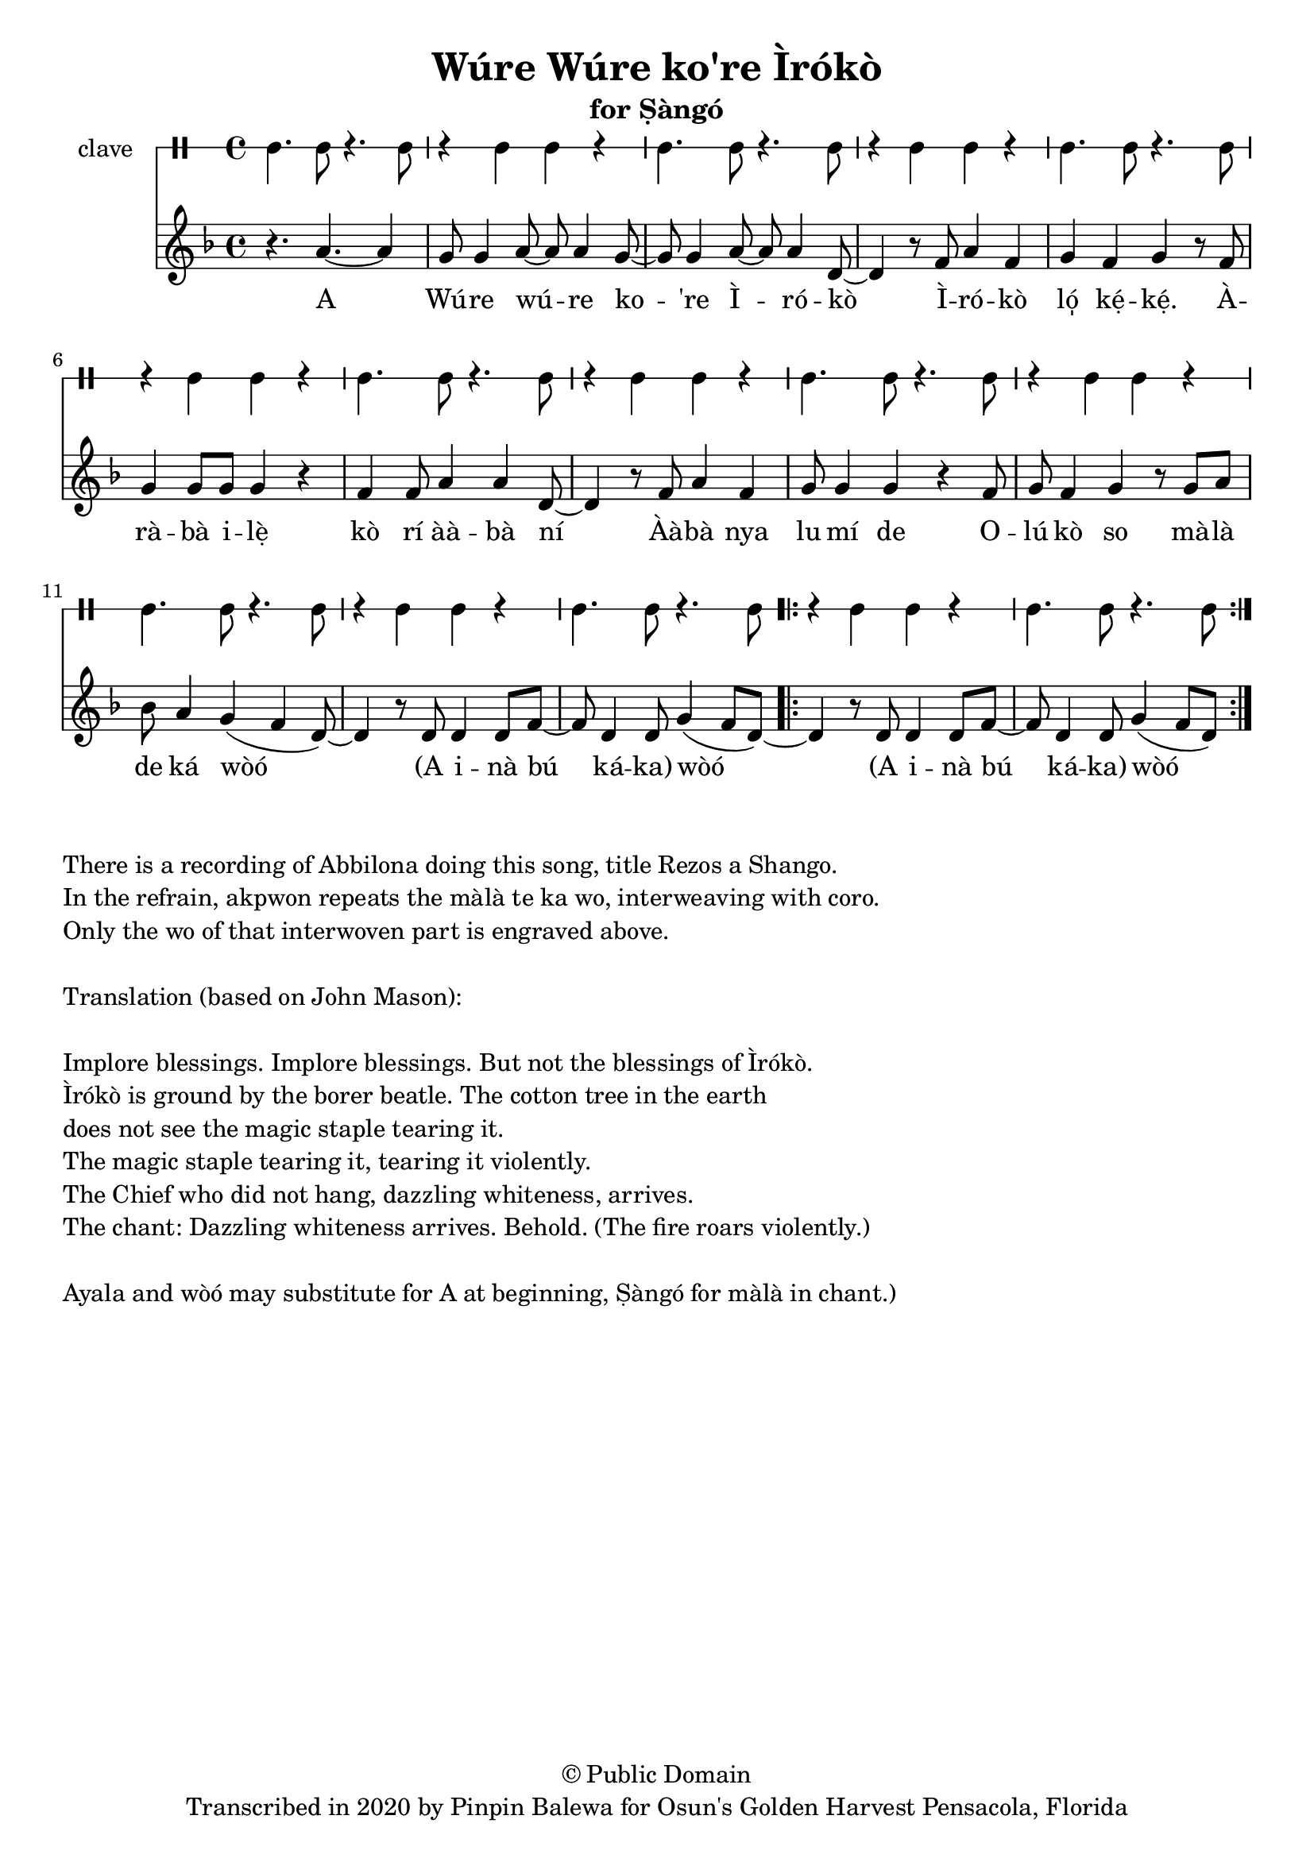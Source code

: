 \version "2.18.2"

\header {
	title = "Wúre Wúre ko're Ìrókò"
	subtitle = "for Ṣàngó"
	copyright = "© Public Domain"
	tagline = "Transcribed in 2020 by Pinpin Balewa for Osun's Golden Harvest Pensacola, Florida"
}

melody = \relative c'' {
  \clef treble
  \key f \major
  \time 4/4
  \set Score.voltaSpannerDuration = #(ly:make-moment 4/4)
	\new Voice = "words" {
			\repeat volta 2 {
				r4. a4.~ a4 | g8 g4 a8~ a a4 g8~ | g8 g4 a8~ a a4 d,8~ | d4 r8 f8 a4 f |	% E Wúre wúre ko're Ìrókò Ìrókò
				g f g r8 f | g4 g8 g g4 r | f4 f8 a4 a d,8~ | d4 r8 f8 a4 f | % ló̩ kẹ́kẹ́. Àràbà ilẹ̀ kò rí ààbà ní Ààbà nya
				 g8 g4 g4 r f8 | g f4 g r8 g a | % lu mí de Olú kò so Màlà
				 bes a4 g( f d8)~ | d4 r8 d d4 d8 f~ | f d4 d8 g4( f8 d~) | % de ka wo A inà bú káka
				 \repeat volta 2 {
					d4 r8 d d4 d8 f~ | f d4 d8 g4( f8 d~) | % A inà bú káka
				 }
				 %
			}

		}
}

text =  \lyricmode {
	A Wú -- re wú -- re ko -- 're Ì -- ró -- kò
	Ì -- ró -- kò ló̩ kẹ́ -- kẹ́. À -- rà -- bà i -- lẹ̀ kò rí àà -- bà ní
	Àà -- bà nya lu mí de
	O -- lú kò so
	mà -- là de ká wòó
	(A i -- nà bú ká -- ka) wòó
	(A i -- nà bú ká -- ka) wòó
}

clavebeat = \drummode {
	cl4. cl8 r4. cl8 | r4 cl4 cl r | cl4. cl8 r4. cl8 | r4 cl4 cl r |
	cl4. cl8 r4. cl8 | r4 cl4 cl r | cl4. cl8 r4. cl8 | r4 cl4 cl r |
	cl4. cl8 r4. cl8 | r4 cl4 cl r | cl4. cl8 r4. cl8 | r4 cl4 cl r |
	cl4. cl8 r4. cl8 | r4 cl4 cl r | cl4. cl8 r4. cl8 |
}

\score {
  <<
  	\new DrumStaff \with {
  		drumStyleTable = #timbales-style
  		\override StaffSymbol.line-count = #1
  	}
  		<<
  		\set Staff.instrumentName = #"clave"
		\clavebeat
		>>
    \new Staff  {
    	\new Voice = "one" { \melody }
  	}

    \new Lyrics \lyricsto "words" \text
  >>
}

\markup {
    \column {
        \line { \null }
        \line { There is a recording of Abbilona doing this song, title Rezos a Shango. }
        \line { In the refrain, akpwon repeats the màlà te ka wo, interweaving with coro. }
        \line { Only the wo of that interwoven part is engraved above. }
        \line { \null }
        \line { Translation (based on John Mason): }
        \line { \null }
        \line { Implore blessings. Implore blessings. But not the blessings of Ìrókò. }
        \line { Ìrókò is ground by the borer beatle. The cotton tree in the earth }
        \line { does not see the magic staple tearing it. }
        \line { The magic staple tearing it, tearing it violently. }
        \line { The Chief who did not hang, dazzling whiteness, arrives. }

        \line { The chant: Dazzling whiteness arrives. Behold. (The fire roars violently.) }

        \line { \null }
        \line { Ayala and wòó may substitute for A at beginning, Ṣàngó for màlà in chant.) }
    }
}
